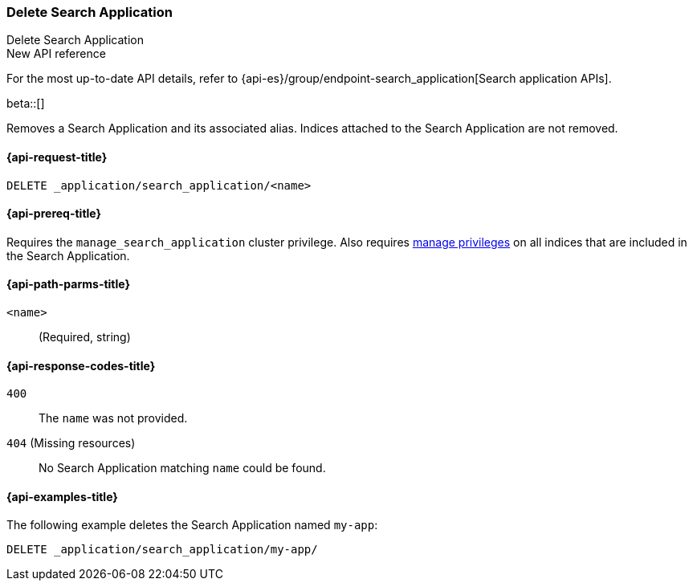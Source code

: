 [role="xpack"]
[[delete-search-application]]
=== Delete Search Application
++++
<titleabbrev>Delete Search Application</titleabbrev>
++++

.New API reference
[sidebar]
--
For the most up-to-date API details, refer to {api-es}/group/endpoint-search_application[Search application APIs].
--

beta::[]

Removes a Search Application and its associated alias.
Indices attached to the Search Application are not removed.

[[delete-search-application-request]]
==== {api-request-title}

`DELETE _application/search_application/<name>`

[[delete-search-application-prereq]]
==== {api-prereq-title}

Requires the `manage_search_application` cluster privilege.
Also requires <<privileges-list-indices,manage privileges>> on all indices that are included in the Search Application.

[[delete-search-application-path-params]]
==== {api-path-parms-title}

`<name>`::
(Required, string)

[[delete-search-application-response-codes]]
==== {api-response-codes-title}

`400`::
The `name` was not provided.

`404` (Missing resources)::
No Search Application matching `name` could be found.

[[delete-search-application-example]]
==== {api-examples-title}

The following example deletes the Search Application named `my-app`:

////
[source,console]
----
PUT /index1

PUT _application/search_application/my-app
{
  "indices": [ "index1" ],
  "template": {
    "script": {
      "source": {
        "query": {
          "query_string": {
            "query": "{{query_string}}"
          }
        }
      }
    }
  }
}
----
// TESTSETUP
////

[source,console]
----
DELETE _application/search_application/my-app/
----
